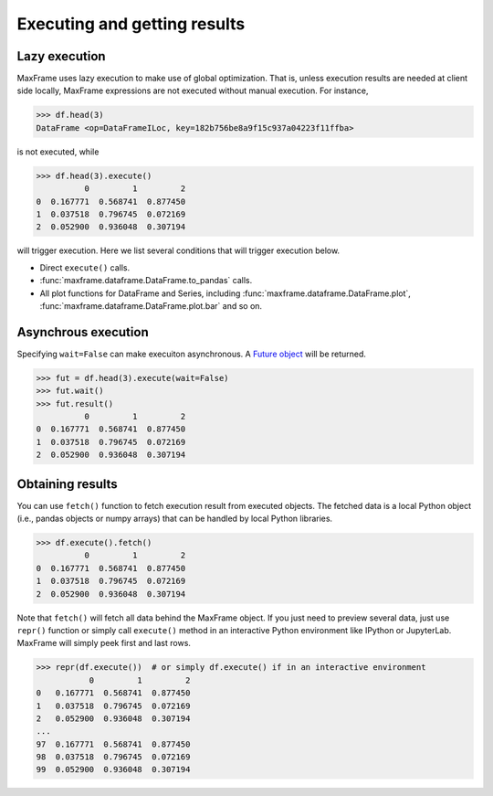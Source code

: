 Executing and getting results
-----------------------------

Lazy execution
~~~~~~~~~~~~~~
MaxFrame uses lazy execution to make use of global optimization. That is, unless
execution results are needed at client side locally, MaxFrame expressions are not
executed without manual execution. For instance,

.. code-block:: python

    >>> df.head(3)
    DataFrame <op=DataFrameILoc, key=182b756be8a9f15c937a04223f11ffba>

is not executed, while

.. code-block:: python

    >>> df.head(3).execute()
              0         1         2
    0  0.167771  0.568741  0.877450
    1  0.037518  0.796745  0.072169
    2  0.052900  0.936048  0.307194

will trigger execution. Here we list several conditions that will trigger
execution below.

* Direct ``execute()`` calls.
* :func:`maxframe.dataframe.DataFrame.to_pandas` calls.
* All plot functions for DataFrame and Series, including :func:`maxframe.dataframe.DataFrame.plot`,
  :func:`maxframe.dataframe.DataFrame.plot.bar` and so on.

Asynchrous execution
~~~~~~~~~~~~~~~~~~~~
Specifying ``wait=False`` can make execuiton asynchronous. A `Future object
<https://docs.python.org/3/library/concurrent.futures.html#future-objects>`_ will be returned.

.. code-block:: python

    >>> fut = df.head(3).execute(wait=False)
    >>> fut.wait()
    >>> fut.result()
              0         1         2
    0  0.167771  0.568741  0.877450
    1  0.037518  0.796745  0.072169
    2  0.052900  0.936048  0.307194

Obtaining results
~~~~~~~~~~~~~~~~~
You can use ``fetch()`` function to fetch execution result from executed objects. The fetched
data is a local Python object (i.e., pandas objects or numpy arrays) that can be handled by
local Python libraries.

.. code-block:: python

    >>> df.execute().fetch()
              0         1         2
    0  0.167771  0.568741  0.877450
    1  0.037518  0.796745  0.072169
    2  0.052900  0.936048  0.307194

Note that ``fetch()`` will fetch all data behind the MaxFrame object. If you just need to preview
several data, just use ``repr()`` function or simply call ``execute()`` method in an interactive
Python environment like IPython or JupyterLab. MaxFrame will simply peek first and last rows.

.. code-block:: python

    >>> repr(df.execute())  # or simply df.execute() if in an interactive environment
               0         1         2
    0   0.167771  0.568741  0.877450
    1   0.037518  0.796745  0.072169
    2   0.052900  0.936048  0.307194
    ...
    97  0.167771  0.568741  0.877450
    98  0.037518  0.796745  0.072169
    99  0.052900  0.936048  0.307194
